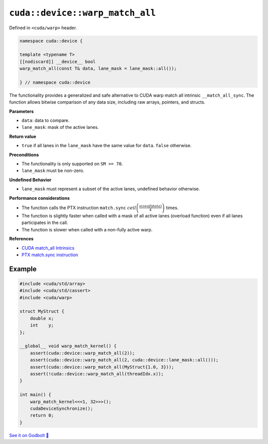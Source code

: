 .. _libcudacxx-extended-api-warp-warp-match-all:

``cuda::device::warp_match_all``
================================

Defined in ``<cuda/warp>`` header.

.. code:: cuda

    namespace cuda::device {

    template <typename T>
    [[nodiscard]] __device__ bool
    warp_match_all(const T& data, lane_mask = lane_mask::all());

    } // namespace cuda::device

The functionality provides a generalized and safe alternative to CUDA warp match all intrinsic ``__match_all_sync``.
The function allows bitwise comparison of any data size, including raw arrays, pointers, and structs.

**Parameters**

- ``data``: data to compare.
- ``lane_mask``: mask of the active lanes.

**Return value**

- ``true`` if all lanes in the ``lane_mask`` have the same value for ``data``. ``false`` otherwise.

**Preconditions**

- The functionality is only supported on ``SM >= 70``.
- ``lane_mask`` must be non-zero.

**Undefined Behavior**

- ``lane_mask`` must represent a subset of the active lanes, undefined behavior otherwise.

**Performance considerations**

- The function calls the PTX instruction ``match.sync`` :math:`ceil\left(\frac{sizeof(data)}{4}\right)` times.
- The function is slightly faster when called with a mask of all active lanes (overload function) even if all lanes participates in the call.
- The function is slower when called with a non-fully active warp.

**References**

- `CUDA match_all Intrinsics <https://docs.nvidia.com/cuda/cuda-c-programming-guide/index.html#warp-match-functions>`_
- `PTX match.sync instruction <https://docs.nvidia.com/cuda/parallel-thread-execution/index.html#parallel-synchronization-and-communication-instructions-match-sync>`_

Example
-------

.. code:: cuda

    #include <cuda/std/array>
    #include <cuda/std/cassert>
    #include <cuda/warp>

    struct MyStruct {
        double x;
        int    y;
    };

    __global__ void warp_match_kernel() {
        assert(cuda::device::warp_match_all(2));
        assert(cuda::device::warp_match_all(2, cuda::device::lane_mask::all()));
        assert(cuda::device::warp_match_all(MyStruct{1.0, 3}));
        assert(!cuda::device::warp_match_all(threadIdx.x));
    }

    int main() {
        warp_match_kernel<<<1, 32>>>();
        cudaDeviceSynchronize();
        return 0;
    }

`See it on Godbolt 🔗 <https://godbolt.org/z/Eq81fTb8z>`_
